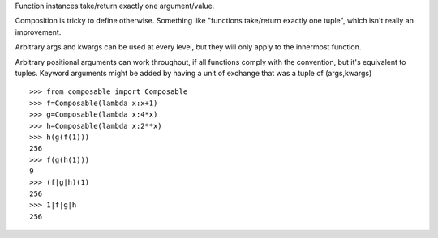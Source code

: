 Function instances take/return exactly one argument/value.

Composition is tricky to define otherwise. Something like "functions take/return exactly one tuple", which isn't really an improvement.

Arbitrary args and kwargs can be used at every level, but they will only apply to the innermost function.

Arbitrary positional arguments can work throughout, if all functions comply with the convention, but it's equivalent to tuples. Keyword arguments might be added by having a unit of exchange that was a tuple of (args,kwargs)

::

    >>> from composable import Composable
    >>> f=Composable(lambda x:x+1)
    >>> g=Composable(lambda x:4*x)
    >>> h=Composable(lambda x:2**x)
    >>> h(g(f(1)))
    256
    >>> f(g(h(1)))
    9
    >>> (f|g|h)(1)
    256
    >>> 1|f|g|h
    256

